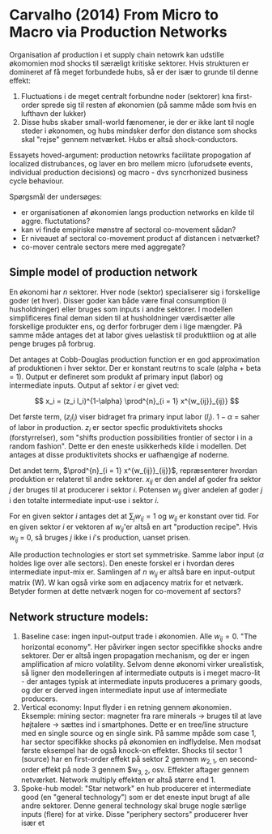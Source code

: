 * Carvalho (2014) From Micro to Macro via Production Networks

Organisation af production i et supply chain netowrk kan udstille økomomien mod shocks til særæligt kritiske sektorer. Hvis strukturen er domineret af få meget forbundede hubs, så er der især to grunde til denne effekt:

1. Fluctuations i de meget centralt forbundne noder (sektorer) kna first-order sprede sig til resten af økonomien (på samme måde som hvis en lufthavn der lukker)
2. Disse hubs skaber small-world fænomener, ie der er ikke lant til nogle steder i økonomen, og hubs mindsker derfor den distance som shocks skal "rejse" gennem netværket. Hubs er altså shock-conductors.

Essayets hoved-argument: production netowrks facilitate propogation af localized distrubances, og laver en bro mellem micro (uforudsete events, individual production decisions) og macro - dvs syncrhonized business cycle behaviour.

Spørgsmål der undersøges: 
- er organisationen af økonomien langs production networks en kilde til aggre. fluctutations?
- kan vi finde empiriske mønstre af sectoral co-movement sådan?
- Er niveauet af sectoral co-movement product af distancen i netværket?
- co-mover centrale sectors mere med aggregate?

** Simple model of production network
En økonomi har $n$ sektorer. Hver node (sektor) specialiserer sig i forskellige goder (et hver). Disser goder kan både være final consumption (i husholdninger) eller bruges som inputs i andre sektorer. I modellen simplificeres final deman siden til at husholdninger værdisætter alle forskellige produkter ens, og derfor forbruger dem i lige mængder. På samme måde antages det at labor gives uelastisk til produkttiion og at alle penge bruges på forbrug. 

Det antages at Cobb-Douglas production function er en god approximation af produktionen i hver sektor. Der er konstant reutrns to scale (alpha + beta = 1). Output er defineret som produkt af primary input (labor) og intermediate inputs. Output af sektor $i$ er givet ved:

$$ x_i = (z_i l_i)^{1-\alpha} \prod^{n}_{i = 1} x^{w_{ij}}_{ij}} $$

Det første term, $(z_i l_i)$ viser bidraget fra primary input labor ($l_i$). $1 - \alpha$ = saher of labor in production. $z_i$ er sector specfic produktivitets shocks (forstyrrelser), som "shifts production possibilities frontier of sector i in a random fashion". Dette er den eneste usikkerheds kilde i modellen. Det antages at disse produktivitets shocks er uafhængige af noderne.

Det andet term, $\prod^{n}_{i = 1} x^{w_{ij}}_{ij}}$, repræsenterer hvordan produktion er relateret til andre sektorer. $x_{ij}$ er den andel af goder fra sektor $j$ der bruges til at producerer i sektor $i$. Potensen $w_{ij}$ giver andelen af goder $j$ i den totalte intermediate input-use i sektor $i$.

For en given sektor $i$ antages det at $\sum_j {w_{ij}} = 1$ og $w_{ij}$ er konstant over tid. For en given sektor $i$ er vektoren af $w_{ij}$'er altså en art "production recipe". Hvis $w_{ij}$ = 0, så bruges $j$ ikke i $i$'s production, uanset prisen.

Alle production technologies  er stort set symmetriske. Samme labor input ($\alpha$ holdes lige over alle sectors). Den eneste forskel er i hvordan deres intermediate input-mix er.  Samlingen af $n$ $w_{ij}$ er altså bare en input-output matrix (W). W kan også virke som en adjacency matrix for et netværk. Betyder formen at dette netværk nogen for co-movement af sectors? 

** Network structure models:

1. Baseline case: ingen input-output trade i økonomien. Alle $w_{ij} = 0$. "The horizontal economy". Her påvirker ingen sector specifikke shocks andre sektorer. Der er altså ingen propagation mechanism, og der er ingen amplification af micro volatility. Selvom denne økonomi virker urealistisk, så ligner den modelleringen af intermediate outputs is i meget macro-lit - der antages typisk at intermediate inputs produceres a primary goods, og der er derved ingen intermediate input use af intermediate producers.
2. Vertical economy: Input flyder i en retning gennem økonomien. Eksemple: mining sector: magneter fra rare minerals -> bruges til at lave højtalere -> sættes ind i smartphones. Dette er en tree/line structure med en single source og en single sink. På samme mpåde som case 1, har sector specifikke shocks på økonomien en indflydelse. Men modsat første eksempel har de også knock-on effekter. Shocks til sector 1 (source) har en first-order effekt på sektor 2 gennem $w_{2, 1}$, en second-order effekt på node 3 gennem $w_{3, 2}, osv. Effekter aftager gennem netværket. Network multiply effekten er altså større end 1.
3. Spoke-hub model: "Star network" en hub producerer et intermediate good (en "general technology") som er det eneste input brugt af alle andre sektorer. Denne general technology skal bruge nogle særlige inputs (flere) for at virke. Disse "periphery sectors" producerer hver især et 
